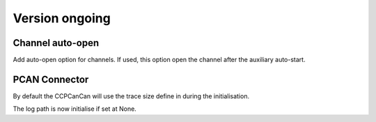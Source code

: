 Version ongoing
---------------

Channel auto-open
^^^^^^^^^^^^^^^^^

Add auto-open option for channels.
If used, this option open the channel after the auxiliary auto-start.


PCAN Connector
^^^^^^^^^^^^^^

By default the CCPCanCan will use the trace size define in during the initialisation.

The log path is now initialise if set at None.
